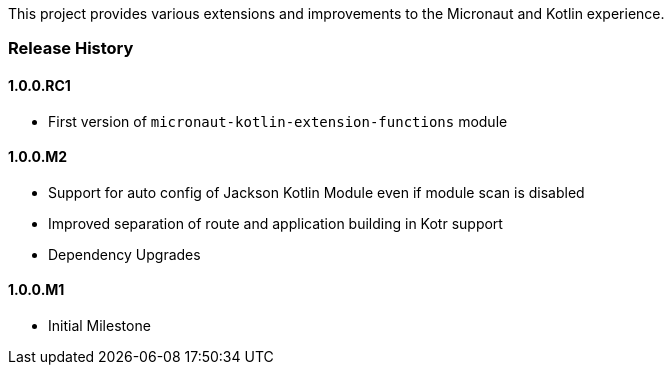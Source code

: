 This project provides various extensions and improvements to the Micronaut and Kotlin experience.

=== Release History

==== 1.0.0.RC1

* First version of `micronaut-kotlin-extension-functions` module

==== 1.0.0.M2

* Support for auto config of Jackson Kotlin Module even if module scan is disabled
* Improved separation of route and application building in Kotr support
* Dependency Upgrades

==== 1.0.0.M1

* Initial Milestone